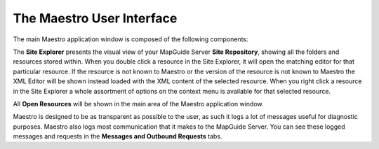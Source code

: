 The Maestro User Interface
==========================

The main Maestro application window is composed of the following components:

.. image:: images/maestro_ui.png

The **Site Explorer** presents the visual view of your MapGuide Server **Site Repository**, showing all the folders and resources stored within. 
When you double click a resource in the Site Explorer, it will open the matching editor for that particular resource. If the resource is not known to Maestro or the
version of the resource is not known to Maestro the XML Editor will be shown instead loaded with the XML content of the selected resource. When you right click a 
resource in the Site Explorer a whole assortment of options on the context menu is available for that selected resource.

All **Open Resources** will be shown in the main area of the Maestro application window.

Maestro is designed to be as transparent as possible to the user, as such it logs a lot of messages useful for diagnostic purposes. Maestro also logs most communication
that it makes to the MapGuide Server. You can see these logged messages and requests in the **Messages and Outbound Requests** tabs.



